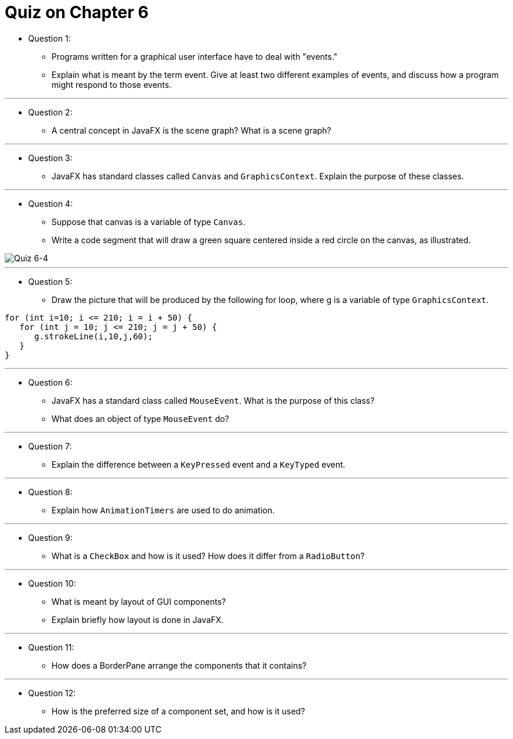 = Quiz on Chapter 6

* Question 1:
** Programs written for a graphical user interface have to deal with "events." 
** Explain what is meant by the term event. Give at least two different examples of events, and discuss how a program might respond to those events.

---

* Question 2:
** A central concept in JavaFX is the scene graph? What is a scene graph?

---

* Question 3:
** JavaFX has standard classes called `Canvas` and `GraphicsContext`. Explain the purpose of these classes.

---

* Question 4:
** Suppose that canvas is a variable of type `Canvas`.
** Write a code segment that will draw a green square centered inside a red circle on the canvas, as illustrated.

image::../exercise/images/unit_6/quiz_6_4.png[Quiz 6-4]

---

* Question 5:
** Draw the picture that will be produced by the following for loop, where g is a variable of type `GraphicsContext`.

[source, java]
----
for (int i=10; i <= 210; i = i + 50) {
   for (int j = 10; j <= 210; j = j + 50) {
      g.strokeLine(i,10,j,60);
   }
}
----

---

* Question 6:
** JavaFX has a standard class called `MouseEvent`. What is the purpose of this class? 
** What does an object of type `MouseEvent` do?

---

* Question 7:
** Explain the difference between a `KeyPressed` event and a `KeyTyped` event.

---

* Question 8:
** Explain how `AnimationTimers` are used to do animation.

---

* Question 9:
** What is a `CheckBox` and how is it used? How does it differ from a `RadioButton`?

---

* Question 10:
** What is meant by layout of GUI components? 
** Explain briefly how layout is done in JavaFX.

---

* Question 11:
** How does a BorderPane arrange the components that it contains?

---

* Question 12:
** How is the preferred size of a component set, and how is it used?